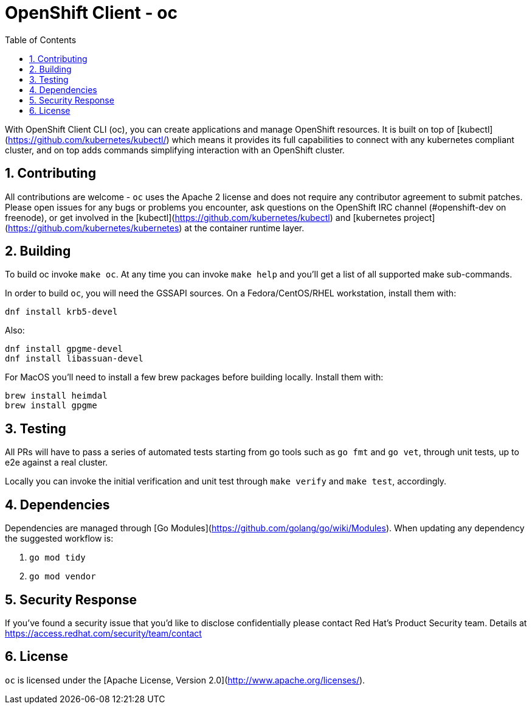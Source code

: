 
:noaudio:
:scrollbar:
:data-uri:
:toc2:
:linkattrs:

:numbered:

= OpenShift Client - oc

With OpenShift Client CLI (oc), you can create applications and manage OpenShift
resources.  It is built on top of [kubectl](https://github.com/kubernetes/kubectl/)
which means it provides its full capabilities to connect with any kubernetes
compliant cluster, and on top adds commands simplifying interaction with an
OpenShift cluster.


== Contributing

All contributions are welcome - `oc` uses the Apache 2 license and does not require
any contributor agreement to submit patches.  Please open issues for any bugs
or problems you encounter, ask questions on the OpenShift IRC channel
(#openshift-dev on freenode), or get involved in the [kubectl](https://github.com/kubernetes/kubectl)
and [kubernetes project](https://github.com/kubernetes/kubernetes) at the container
runtime layer.

== Building

To build oc invoke `make oc`. At any time you can invoke `make help` and you'll
get a list of all supported make sub-commands.

In order to build `oc`, you will need the GSSAPI sources. On a Fedora/CentOS/RHEL
workstation, install them with:

```
dnf install krb5-devel
```

Also:

```
dnf install gpgme-devel
dnf install libassuan-devel
```

For MacOS you'll need to install a few brew packages before building locally. Install them with:
```
brew install heimdal
brew install gpgme
```
== Testing

All PRs will have to pass a series of automated tests starting from go tools
such as `go fmt` and `go vet`, through unit tests, up to e2e against a real cluster.

Locally you can invoke the initial verification and unit test through `make verify`
and `make test`, accordingly.

== Dependencies

Dependencies are managed through [Go Modules](https://github.com/golang/go/wiki/Modules).
When updating any dependency the suggested workflow is:

1. `go mod tidy`
2. `go mod vendor`

== Security Response

If you've found a security issue that you'd like to disclose confidentially
please contact Red Hat's Product Security team. Details at
https://access.redhat.com/security/team/contact

== License

`oc` is licensed under the [Apache License, Version 2.0](http://www.apache.org/licenses/).

ifdef::showscript[]

endif::showscript[]
